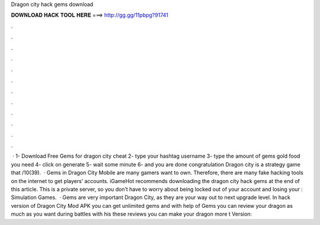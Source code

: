 Dragon city hack gems download

𝐃𝐎𝐖𝐍𝐋𝐎𝐀𝐃 𝐇𝐀𝐂𝐊 𝐓𝐎𝐎𝐋 𝐇𝐄𝐑𝐄 ===> http://gg.gg/11pbpg?91741

.

.

.

.

.

.

.

.

.

.

.

.

 · 1- Download Free Gems for dragon city cheat 2- type your hashtag username 3- type the amount of gems gold food you need 4- click on generate 5- wait some minute 6- and you are done congratulation Dragon city is a strategy game that /10(39).  · Gems in Dragon City Mobile are many gamers want to own. Therefore, there are many fake hacking tools on the internet to get players’ accounts. iGameHot recommends downloading the dragon city hack gems at the end of this article. This is a private server, so you don’t have to worry about being locked out of your account and losing your : Simulation Games.  · Gems are very important Dragon City, as they are your way out to next upgrade level. In hack version of Dragon City Mod APK you can get unlimited gems and with help of Gems you can review your dragon as much as you want during battles with his these reviews you can make your dragon more t Version: 